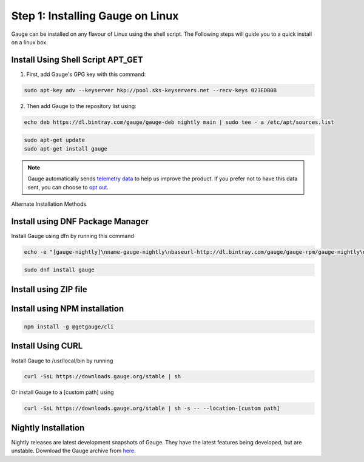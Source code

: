 .. role:: alternate-methods
.. role:: installer-icon
.. role:: linux
.. cssclass:: dynamic-content linux

:linux:`Step 1: Installing Gauge on Linux`
------------------------------------------

Gauge can be installed on any flavour of Linux using the shell script. The Following steps will guide you to a quick install on a linux box.

.. cssclass:: dynamic-content linux

:installer-icon:`Install Using Shell Script APT_GET`
~~~~~~~~~~~~~~~~~~~~~~~~~~~~~~~~~~~~~~~~~~~~~~~~~~~~

1. First, add Gauge's GPG key with this command:

.. code-block:: console

    sudo apt-key adv --keyserver hkp://pool.sks-keyservers.net --recv-keys 023EDB0B


2. Then add Gauge to the repository list using:

.. code-block:: console

    echo deb https://dl.bintray.com/gauge/gauge-deb nightly main | sudo tee - a /etc/apt/sources.list

.. code-block:: console

    sudo apt-get update
    sudo apt-get install gauge


.. note::
    Gauge automatically sends `telemetry data <https://gauge.org/telemetry>`__ to help us improve the product. If you prefer not to have this data sent, you can choose to  `opt out <https://manpage.gauge.org/gauge_telemetry.html>`__.


.. cssclass:: dynamic-content linux alternate-installation

:alternate-methods:`Alternate Installation Methods`

.. cssclass:: dynamic-content linux collapsible first

:installer-icon:`Install using DNF Package Manager`
~~~~~~~~~~~~~~~~~~~~~~~~~~~~~~~~~~~~~~~~~~~~~~~~~~~

.. cssclass:: toggle collapsible-content

Install Gauge using dfn by running this command

.. cssclass:: toggle collapsible-content
.. code-block:: console

    echo -e "[gauge-nightly]\nname-gauge-nightly\nbaseurl-http://dl.bintray.com/gauge/gauge-rpm/gauge-nightly\ngpgcheck-0\nenabled-1" | sudo tee /etc/yum.repos.d/gauge-nightly.repo

.. cssclass:: toggle collapsible-content
.. code-block:: console

    sudo dnf install gauge


.. cssclass:: dynamic-content linux collapsible zip-installer

:installer-icon:`Install using ZIP file`
~~~~~~~~~~~~~~~~~~~~~~~~~~~~~~~~~~~~~~~~

.. cssclass:: toggle collapsible-content

    1. Download the zip installer.

    `gauge-GAUGE_LATEST_VERSION_PLACEHOLDER-linux.x86_64.zip <https://github.com/getgauge/gauge/releases/download/vGAUGE_LATEST_VERSION_PLACEHOLDER/gauge-GAUGE_LATEST_VERSION_PLACEHOLDER-linux.x86_64.zip>`__

    2. Extract to a location and add it to system path using the following command.

.. cssclass:: toggle collapsible-content
.. custom-code-block:: console

    unzip -o gauge-GAUGE_LATEST_VERSION_PLACEHOLDER-linux.x86_64.zip -d /usr/local/bin

.. cssclass:: dynamic-content linux collapsible npm-installer

:installer-icon:`Install using NPM installation`
~~~~~~~~~~~~~~~~~~~~~~~~~~~~~~~~~~~~~~~~~~~~~~~~

.. cssclass:: toggle collapsible-content

    .. admonition:: System Requirements

        `Node.js <nodejs.org>`__


        To install gauge using NPM you will need the latest node version.

            - `If you have Node.js already installed - to get the latest version of npm use the following command:`

            'npm install -g npm@latest'


    You can install Gauge by running the following command in Terminal.


.. cssclass:: toggle collapsible-content

.. code-block:: console

    npm install -g @getgauge/cli


.. cssclass:: dynamic-content linux collapsible curl-installer

:installer-icon:`Install Using CURL`
~~~~~~~~~~~~~~~~~~~~~~~~~~~~~~~~~~~~

.. cssclass:: toggle collapsible-content

Install Gauge to /usr/local/bin by running

.. cssclass:: toggle collapsible-content
.. code-block:: console

    curl -SsL https://downloads.gauge.org/stable | sh

.. cssclass:: toggle collapsible-content

Or install Gauge to a [custom path] using

.. cssclass:: toggle collapsible-content
.. code-block:: console

    curl -SsL https://downloads.gauge.org/stable | sh -s -- --location-[custom path]

.. cssclass:: dynamic-content linux collapsible nightly-installer last

:installer-icon:`Nightly Installation`
~~~~~~~~~~~~~~~~~~~~~~~~~~~~~~~~~~~~~~

.. cssclass:: toggle collapsible-content

Nightly releases are latest development snapshots of Gauge. They have the latest features being developed, but are unstable.
Download the Gauge archive from `here <https://bintray.com/gauge/Gauge/Nightly/_latestVersion>`__.
